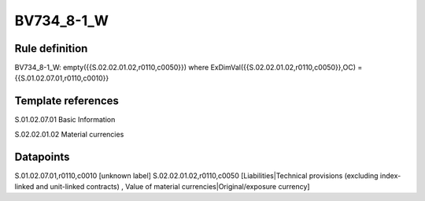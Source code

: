 ===========
BV734_8-1_W
===========

Rule definition
---------------

BV734_8-1_W: empty({{S.02.02.01.02,r0110,c0050}}) where ExDimVal({{S.02.02.01.02,r0110,c0050}},OC) = {{S.01.02.07.01,r0110,c0010}}


Template references
-------------------

S.01.02.07.01 Basic Information

S.02.02.01.02 Material currencies


Datapoints
----------

S.01.02.07.01,r0110,c0010 [unknown label]
S.02.02.01.02,r0110,c0050 [Liabilities|Technical provisions (excluding index-linked and unit-linked contracts) , Value of material currencies|Original/exposure currency]



